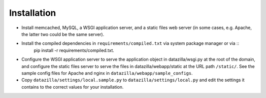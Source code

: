 Installation
================
* Install memcached, MySQL, a WSGI application server, and a static files web server (in some cases, e.g. Apache, the latter two could be the same server).
* Install the compiled dependencies in ``requirements/compiled.txt`` via system package manager or via ::
    pip install -r requirements/compiled.txt.
* Configure the WSGI application server to serve the application object in datazilla/wsgi.py at the root of the domain, and configure the static files server to serve the files in datazilla/webapp/static at the URL path ``/static/``. See the sample config files for Apache and nginx in ``datazilla/webapp/sample_configs``.
* Copy ``datazilla/settings/local.sample.py`` to ``datazilla/settings/local.py`` and edit the settings it contains to the correct values for your installation.

